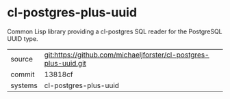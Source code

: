 * cl-postgres-plus-uuid

Common Lisp library providing a cl-postgres SQL reader for the PostgreSQL UUID type.

|---------+-------------------------------------------|
| source  | git:https://github.com/michaeljforster/cl-postgres-plus-uuid.git   |
| commit  | 13818cf  |
| systems | cl-postgres-plus-uuid |
|---------+-------------------------------------------|

